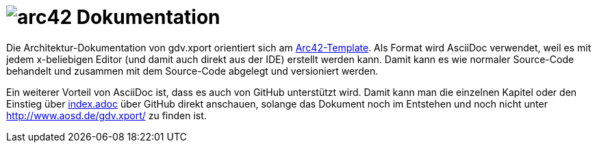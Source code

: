 = image:images/arc42-logo.png[arc42] Dokumentation

Die Architektur-Dokumentation von gdv.xport orientiert sich am https://github.com/arc42/arc42-template[Arc42-Template].
Als Format wird AsciiDoc verwendet, weil es mit jedem x-beliebigen Editor (und damit auch direkt aus der IDE) erstellt werden kann.
Damit kann es wie normaler Source-Code behandelt und zusammen mit dem Source-Code abgelegt und versioniert werden.

Ein weiterer Vorteil von AsciiDoc ist, dass es auch von GitHub unterstützt wird.
Damit kann man die einzelnen Kapitel oder den Einstieg über link:de/index.adoc[index.adoc] über GitHub direkt anschauen,
solange das Dokument noch im Entstehen und noch nicht unter http://www.aosd.de/gdv.xport/ zu finden ist.
